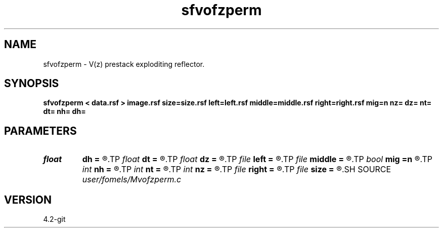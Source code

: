 .TH sfvofzperm 1  "APRIL 2023" Madagascar "Madagascar Manuals"
.SH NAME
sfvofzperm \- V(z) prestack exploditing reflector. 
.SH SYNOPSIS
.B sfvofzperm < data.rsf > image.rsf size=size.rsf left=left.rsf middle=middle.rsf right=right.rsf mig=n nz= dz= nt= dt= nh= dh=
.SH PARAMETERS
.PD 0
.TP
.I float  
.B dh
.B =
.R  	offset sampling (if modeling)
.TP
.I float  
.B dt
.B =
.R  	time sampling (if modeling)
.TP
.I float  
.B dz
.B =
.R  	time sampling (if migration)
.TP
.I file   
.B left
.B =
.R  	auxiliary input file name
.TP
.I file   
.B middle
.B =
.R  	auxiliary input file name
.TP
.I bool   
.B mig
.B =n
.R  [y/n]	if n, modeling; if y, migration
.TP
.I int    
.B nh
.B =
.R  	offset samples (if modeling)
.TP
.I int    
.B nt
.B =
.R  	time samples (if modeling)
.TP
.I int    
.B nz
.B =
.R  	time samples (if migration)
.TP
.I file   
.B right
.B =
.R  	auxiliary input file name
.TP
.I file   
.B size
.B =
.R  	auxiliary input file name
.SH SOURCE
.I user/fomels/Mvofzperm.c
.SH VERSION
4.2-git
